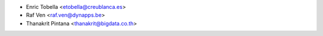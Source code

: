 * Enric Tobella <etobella@creublanca.es>
* Raf Ven <raf.ven@dynapps.be>
* Thanakrit Pintana <thanakrit@bigdata.co.th>
